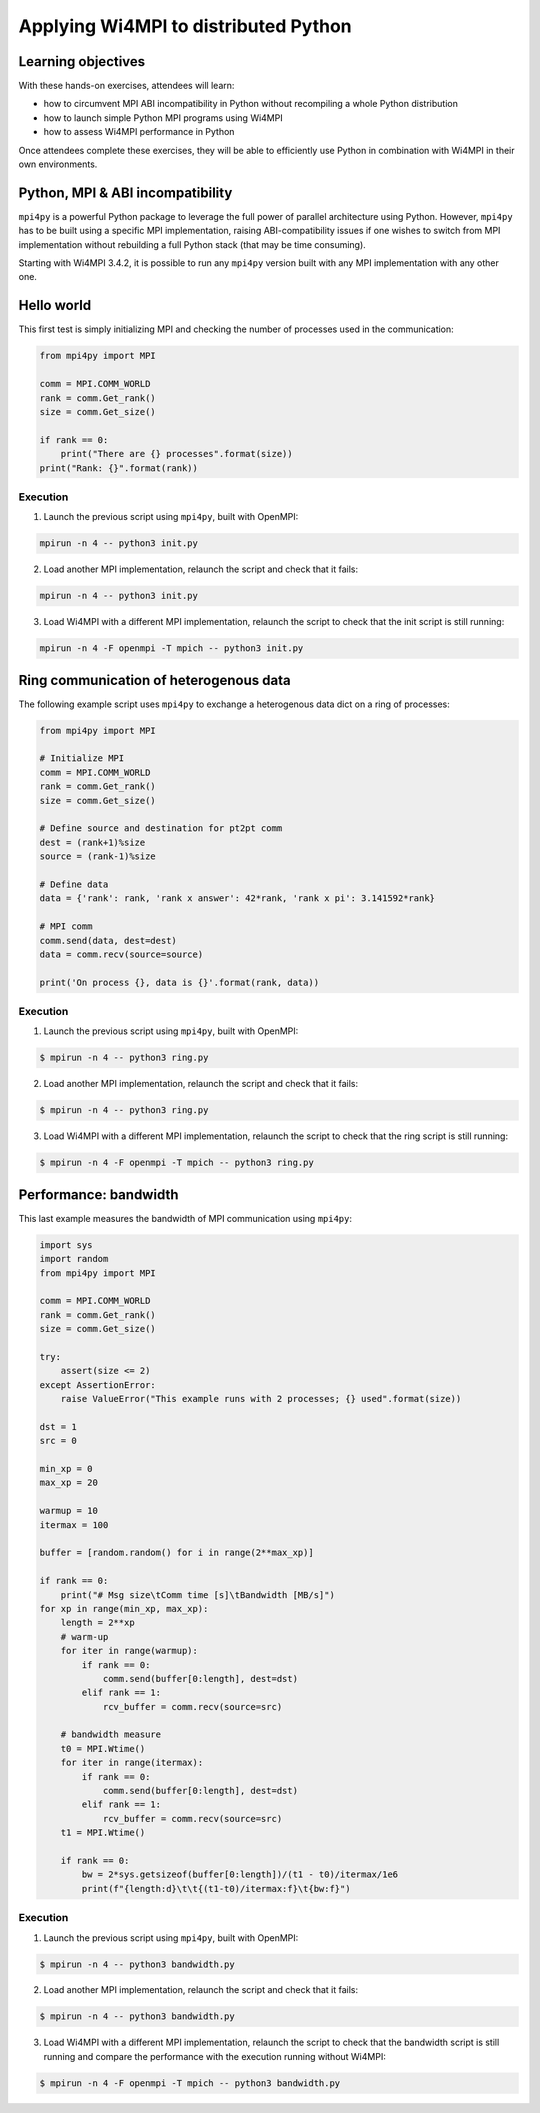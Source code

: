 Applying Wi4MPI to distributed Python
=====================================

Learning objectives
-------------------

With these hands-on exercises, attendees will learn:

- how to circumvent MPI ABI incompatibility in Python without recompiling a whole Python distribution
- how to launch simple Python MPI programs using Wi4MPI
- how to assess Wi4MPI performance in Python

Once attendees complete these exercises, they will be able to efficiently use Python in combination with Wi4MPI in their own environments.

Python, MPI & ABI incompatibility
---------------------------------

``mpi4py`` is a powerful Python package to leverage the full power of parallel architecture using Python. However, ``mpi4py`` has to be built using a specific MPI implementation, raising ABI-compatibility issues if one wishes to switch from MPI implementation without rebuilding a full Python stack (that may be time consuming).

Starting with Wi4MPI 3.4.2, it is possible to run any ``mpi4py`` version built with any MPI implementation with any other one.

Hello world
-----------

This first test is simply initializing MPI and checking the number of processes used in the communication:

.. code-block:: python

    from mpi4py import MPI

    comm = MPI.COMM_WORLD
    rank = comm.Get_rank()
    size = comm.Get_size()

    if rank == 0:
        print("There are {} processes".format(size))
    print("Rank: {}".format(rank))

Execution
^^^^^^^^^

1. Launch the previous script using ``mpi4py``, built with OpenMPI:

.. code-block:: bash

    mpirun -n 4 -- python3 init.py

2. Load another MPI implementation, relaunch the script and check that it fails:

.. code-block:: bash

    mpirun -n 4 -- python3 init.py

3. Load Wi4MPI with a different MPI implementation, relaunch the script to check that the init script is still running:

.. code-block:: bash

    mpirun -n 4 -F openmpi -T mpich -- python3 init.py

Ring communication of heterogenous data
---------------------------------------

The following example script uses ``mpi4py`` to exchange a heterogenous data dict on a ring of processes:

.. code-block:: python

    from mpi4py import MPI

    # Initialize MPI
    comm = MPI.COMM_WORLD
    rank = comm.Get_rank()
    size = comm.Get_size()

    # Define source and destination for pt2pt comm
    dest = (rank+1)%size
    source = (rank-1)%size

    # Define data
    data = {'rank': rank, 'rank x answer': 42*rank, 'rank x pi': 3.141592*rank}

    # MPI comm
    comm.send(data, dest=dest)
    data = comm.recv(source=source)

    print('On process {}, data is {}'.format(rank, data))

Execution
^^^^^^^^^

1. Launch the previous script using ``mpi4py``, built with OpenMPI:

.. code-block:: bash

    $ mpirun -n 4 -- python3 ring.py

2. Load another MPI implementation, relaunch the script and check that it fails:

.. code-block:: bash

    $ mpirun -n 4 -- python3 ring.py

3. Load Wi4MPI with a different MPI implementation, relaunch the script to check that the ring script is still running:

.. code-block:: bash

    $ mpirun -n 4 -F openmpi -T mpich -- python3 ring.py

Performance: bandwidth
----------------------

This last example measures the bandwidth of MPI communication using ``mpi4py``:

.. code-block:: python

    import sys
    import random
    from mpi4py import MPI

    comm = MPI.COMM_WORLD
    rank = comm.Get_rank()
    size = comm.Get_size()

    try:
        assert(size <= 2)
    except AssertionError:
        raise ValueError("This example runs with 2 processes; {} used".format(size))

    dst = 1
    src = 0

    min_xp = 0
    max_xp = 20

    warmup = 10
    itermax = 100

    buffer = [random.random() for i in range(2**max_xp)]

    if rank == 0:
        print("# Msg size\tComm time [s]\tBandwidth [MB/s]")
    for xp in range(min_xp, max_xp):
        length = 2**xp
        # warm-up
        for iter in range(warmup):
            if rank == 0:
                comm.send(buffer[0:length], dest=dst)
            elif rank == 1:
                rcv_buffer = comm.recv(source=src)

        # bandwidth measure
        t0 = MPI.Wtime()
        for iter in range(itermax):
            if rank == 0:
                comm.send(buffer[0:length], dest=dst)
            elif rank == 1:
                rcv_buffer = comm.recv(source=src)
        t1 = MPI.Wtime()

        if rank == 0:
            bw = 2*sys.getsizeof(buffer[0:length])/(t1 - t0)/itermax/1e6
            print(f"{length:d}\t\t{(t1-t0)/itermax:f}\t{bw:f}")

Execution
^^^^^^^^^

1. Launch the previous script using ``mpi4py``, built with OpenMPI:

.. code-block:: bash

    $ mpirun -n 4 -- python3 bandwidth.py

2. Load another MPI implementation, relaunch the script and check that it fails:

.. code-block:: bash

    $ mpirun -n 4 -- python3 bandwidth.py

3. Load Wi4MPI with a different MPI implementation, relaunch the script to check that the bandwidth script is still running and compare the performance with the execution running without Wi4MPI:

.. code-block:: bash

    $ mpirun -n 4 -F openmpi -T mpich -- python3 bandwidth.py


